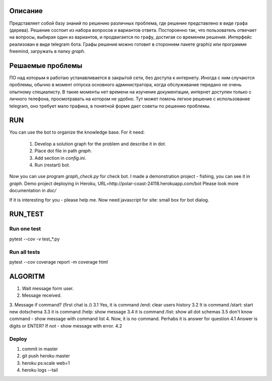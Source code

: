 Описание
========
Представляет собой базу знаний по решению различных проблема, где решение представлено в виде графа (дерева). Решение состоит из набора вопросов и вариантов ответа. Постороенно так, что пользователь отвечает на вопросы, выбирая один из вариантов, и продвигается по графу, достигая со временем решения. Интерфейс реализован в виде telegram бота. Графы решения можно готовит в стороннем пакете graphiz или программе freemind, загружать в папку `graph`.

Решаемые проблемы
=================
ПО над которым я работаю устанавливается в закрытой сети, без доступа к интернету. Иногда с ним случаются проблемы, обычно в момент отпуска основного администратора, когда обслуживание передано не очень опытному специалисту. В такие моменты нет времени на изучение документации, интернет доступен только с личного телефона, просмотравать на котором не удобно. Тут может помочь легкое решение с использование telegram, оно требует мало трафика, в понятной форме дает советы по решению проблемы. 

RUN
===
You can use the bot to organize the knowledge base.
For it need:
    1. Develop a solution graph for the problem and describe it in dot.
    2. Place dot file in path `graph`.
    3. Add section in `config.ini`.
    4. Run (restart) bot.

Now you can use program `graph_check.py` for check bot. I made a demonstration project - fishing,
you can see it in `graph`. Demo project deploying in Heroku, URL=http://polar-coast-24118.herokuapp.com/bot
Please look more documentation in `doc/`

If it is interesting for you - please help me. Now need javascript for site: small box for bot dialog.

RUN_TEST
========

Run one test
------------
pytest --cov -v test_*.py

Run all tests
-------------
pytest --cov
coverage report -m
coverage html

ALGORITM
========
1. Wait message form user.
2. Message received.
3. Message if command? (first chat is /)
3.1 Yes, it is command /end: clear users history
3.2 It is command /start: start new dotschema
3.3 it is command /help: show message
3.4 it is command /list: show all dot schemas
3.5 don't know command - show message with command list
4. Now, it is no command. Perhabs it is answer for question
4.1 Answer is digits or ENTER? If not - show message with error.
4.2

Deploy
------
1. commit in master
2. git push heroku master
3. heroku ps:scale web=1
4. heroku logs --tail